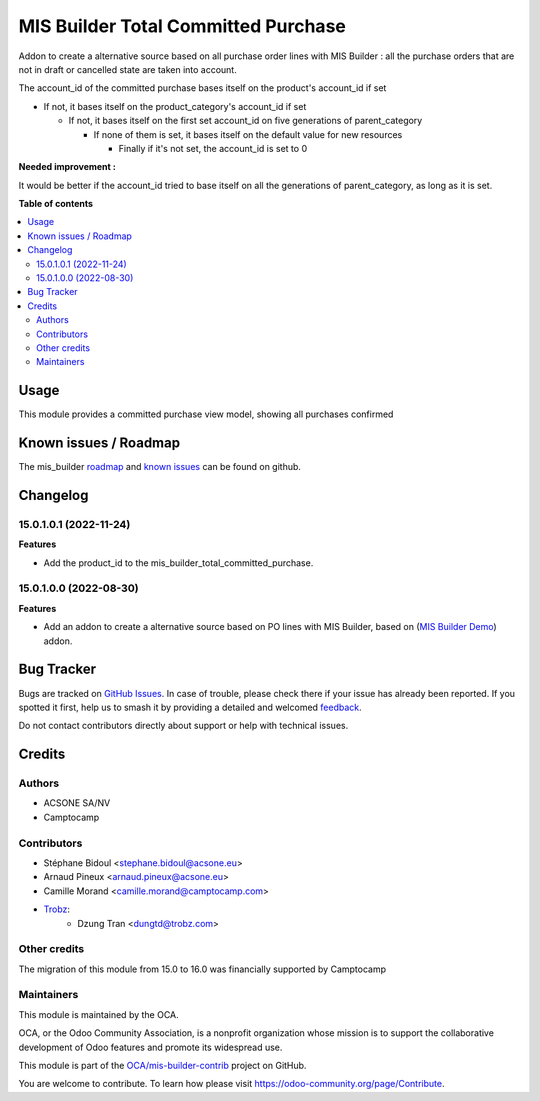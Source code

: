 ====================================
MIS Builder Total Committed Purchase
====================================

.. 
   !!!!!!!!!!!!!!!!!!!!!!!!!!!!!!!!!!!!!!!!!!!!!!!!!!!!
   !! This file is generated by oca-gen-addon-readme !!
   !! changes will be overwritten.                   !!
   !!!!!!!!!!!!!!!!!!!!!!!!!!!!!!!!!!!!!!!!!!!!!!!!!!!!
   !! source digest: sha256:d7d370ad1866bc789c9ee7a5d27cc7e752740f9f6b4807a05f96b668e0c55c07
   !!!!!!!!!!!!!!!!!!!!!!!!!!!!!!!!!!!!!!!!!!!!!!!!!!!!

.. |badge1| image:: https://img.shields.io/badge/maturity-Beta-yellow.png
    :target: https://odoo-community.org/page/development-status
    :alt: Beta
.. |badge2| image:: https://img.shields.io/badge/licence-AGPL--3-blue.png
    :target: http://www.gnu.org/licenses/agpl-3.0-standalone.html
    :alt: License: AGPL-3
.. |badge3| image:: https://img.shields.io/badge/github-OCA%2Fmis--builder--contrib-lightgray.png?logo=github
    :target: https://github.com/OCA/mis-builder-contrib/tree/16.0/mis_builder_total_committed_purchase
    :alt: OCA/mis-builder-contrib
.. |badge4| image:: https://img.shields.io/badge/weblate-Translate%20me-F47D42.png
    :target: https://translation.odoo-community.org/projects/mis-builder-contrib-16-0/mis-builder-contrib-16-0-mis_builder_total_committed_purchase
    :alt: Translate me on Weblate
.. |badge5| image:: https://img.shields.io/badge/runboat-Try%20me-875A7B.png
    :target: https://runboat.odoo-community.org/builds?repo=OCA/mis-builder-contrib&target_branch=16.0
    :alt: Try me on Runboat

|badge1| |badge2| |badge3| |badge4| |badge5|

Addon to create a alternative source based on all purchase order lines with MIS Builder : all the purchase orders that are not in draft or cancelled state are taken into account.

The account_id of the committed purchase bases itself on the product's account_id if set

-   If not, it bases itself on the product_category's account_id if set

    -   If not, it bases itself on the first set account_id on five generations of parent_category

        -   If none of them is set, it bases itself on the default value for new resources

            - Finally if it's not set, the account_id is set to 0


**Needed improvement :**

It would be better if the account_id tried to base itself on all the generations of parent_category, as long as it is set.

**Table of contents**

.. contents::
   :local:

Usage
=====

This module provides a committed purchase view model, showing all purchases confirmed

Known issues / Roadmap
======================

The mis_builder `roadmap <https://github.com/OCA/mis-builder/issues?q=is%3Aopen+is%3Aissue+label%3Aenhancement>`_
and `known issues <https://github.com/OCA/mis-builder/issues?q=is%3Aopen+is%3Aissue+label%3Abug>`_ can
be found on github.

Changelog
=========

15.0.1.0.1 (2022-11-24)
~~~~~~~~~~~~~~~~~~~~~~~

**Features**

- Add the product_id to the mis_builder_total_committed_purchase.

15.0.1.0.0 (2022-08-30)
~~~~~~~~~~~~~~~~~~~~~~~

**Features**

- Add an addon to create a alternative source based on PO lines with MIS Builder, based on (`MIS Builder Demo <https://github.com/OCA/mis-builder/tree/15.0/mis_builder_demo>`_) addon.

Bug Tracker
===========

Bugs are tracked on `GitHub Issues <https://github.com/OCA/mis-builder-contrib/issues>`_.
In case of trouble, please check there if your issue has already been reported.
If you spotted it first, help us to smash it by providing a detailed and welcomed
`feedback <https://github.com/OCA/mis-builder-contrib/issues/new?body=module:%20mis_builder_total_committed_purchase%0Aversion:%2016.0%0A%0A**Steps%20to%20reproduce**%0A-%20...%0A%0A**Current%20behavior**%0A%0A**Expected%20behavior**>`_.

Do not contact contributors directly about support or help with technical issues.

Credits
=======

Authors
~~~~~~~

* ACSONE SA/NV
* Camptocamp

Contributors
~~~~~~~~~~~~

* Stéphane Bidoul <stephane.bidoul@acsone.eu>
* Arnaud Pineux <arnaud.pineux@acsone.eu>
* Camille Morand <camille.morand@camptocamp.com>
* `Trobz <https://trobz.com>`_:
    * Dzung Tran <dungtd@trobz.com>

Other credits
~~~~~~~~~~~~~

The migration of this module from 15.0 to 16.0 was financially supported by Camptocamp

Maintainers
~~~~~~~~~~~

This module is maintained by the OCA.

.. image:: https://odoo-community.org/logo.png
   :alt: Odoo Community Association
   :target: https://odoo-community.org

OCA, or the Odoo Community Association, is a nonprofit organization whose
mission is to support the collaborative development of Odoo features and
promote its widespread use.

This module is part of the `OCA/mis-builder-contrib <https://github.com/OCA/mis-builder-contrib/tree/16.0/mis_builder_total_committed_purchase>`_ project on GitHub.

You are welcome to contribute. To learn how please visit https://odoo-community.org/page/Contribute.

